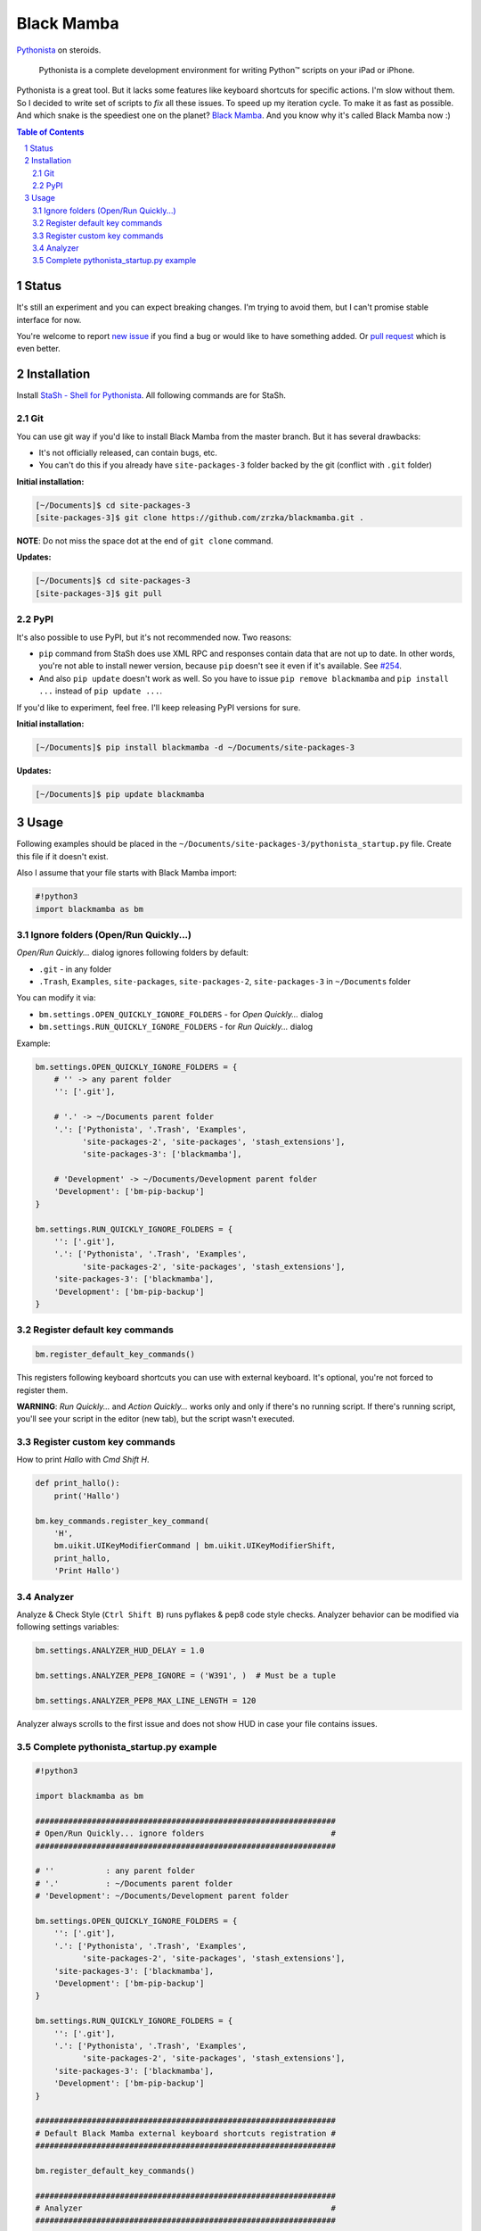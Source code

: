 ===========
Black Mamba
===========

`Pythonista <http://omz-software.com/pythonista/>`_ on steroids.

    Pythonista is a complete development environment for writing Python™
    scripts on your iPad or iPhone.

Pythonista is a great tool. But it lacks some features like keyboard shortcuts
for specific actions. I'm slow without them. So I decided to write set of
scripts to *fix* all these issues. To speed up my iteration cycle. To make
it as fast as possible. And which snake is the speediest one on the planet?
`Black Mamba <https://en.wikipedia.org/wiki/Black_mamba>`_. And you know
why it's called Black Mamba now :)


.. class:: no-web

    .. image:: https://raw.githubusercontent.com/zrzka/blackmamba/master/_images/openquickly.jpg
        :alt: Black Mamba Open Quickly...
        :width: 90%
        :align: center

.. class:: no-web

    .. image:: https://raw.githubusercontent.com/zrzka/blackmamba/master/_images/shortcuts.jpg
        :alt: Black Mamba keyboard shortcuts
        :width: 90%
        :align: center

.. contents:: Table of Contents

.. section-numbering::


Status
======

It's still an experiment and you can expect breaking changes. I'm trying
to avoid them, but I can't promise stable interface for now.

You're welcome to report `new issue <https://github.com/zrzka/blackmamba/issues/new>`_
if you find a bug or would like to have something added. Or `pull request
<https://github.com/zrzka/blackmamba/pulls>`_ which is even better.


Installation
============

Install `StaSh - Shell for Pythonista <https://github.com/ywangd/stash>`_. All following
commands are for StaSh.


Git
---

You can use git way if you'd like to install Black Mamba from the master branch.
But it has several drawbacks:

* It's not officially released, can contain bugs, etc.
* You can't do this if you already have ``site-packages-3`` folder backed by
  the git (conflict with ``.git`` folder)

**Initial installation:**

.. code-block:: bash

    [~/Documents]$ cd site-packages-3
    [site-packages-3]$ git clone https://github.com/zrzka/blackmamba.git .

**NOTE**: Do not miss the space dot at the end of ``git clone`` command.

**Updates:**

.. code-block:: bash

    [~/Documents]$ cd site-packages-3
    [site-packages-3]$ git pull


PyPI
----

It's also possible to use PyPI, but it's not recommended now. Two reasons:

* ``pip`` command from StaSh does use XML RPC and responses contain data
  that are not up to date. In other words, you're not able to install
  newer version, because ``pip`` doesn't see it even if it's available.
  See `#254 <https://github.com/ywangd/stash/issues/264>`_.
  
* And also ``pip update`` doesn't work as well. So you have to issue
  ``pip remove blackmamba`` and ``pip install ...`` instead of
  ``pip update ...``.
  
If you'd like to experiment, feel free. I'll keep releasing PyPI versions
for sure.

**Initial installation:**

.. code-block:: bash

    [~/Documents]$ pip install blackmamba -d ~/Documents/site-packages-3

**Updates:**

.. code-block:: bash

    [~/Documents]$ pip update blackmamba


Usage
=====

Following examples should be placed in the ``~/Documents/site-packages-3/pythonista_startup.py``
file. Create this file if it doesn't exist.

Also I assume that your file starts with Black Mamba import:

.. code-block:: python

    #!python3
    import blackmamba as bm


Ignore folders (Open/Run Quickly...)
------------------------------------

*Open/Run Quickly...* dialog ignores following folders by default:

* ``.git`` - in any folder
* ``.Trash``, ``Examples``, ``site-packages``, ``site-packages-2``, ``site-packages-3`` in ``~/Documents`` folder

You can modify it via:

* ``bm.settings.OPEN_QUICKLY_IGNORE_FOLDERS`` - for *Open Quickly...* dialog
* ``bm.settings.RUN_QUICKLY_IGNORE_FOLDERS`` - for *Run Quickly...* dialog

Example:

.. code-block:: python

    bm.settings.OPEN_QUICKLY_IGNORE_FOLDERS = {
        # '' -> any parent folder
        '': ['.git'],
        
        # '.' -> ~/Documents parent folder
        '.': ['Pythonista', '.Trash', 'Examples',
              'site-packages-2', 'site-packages', 'stash_extensions'],
              'site-packages-3': ['blackmamba'],

        # 'Development' -> ~/Documents/Development parent folder              
        'Development': ['bm-pip-backup']
    }

    bm.settings.RUN_QUICKLY_IGNORE_FOLDERS = {
        '': ['.git'],
        '.': ['Pythonista', '.Trash', 'Examples',
              'site-packages-2', 'site-packages', 'stash_extensions'],
        'site-packages-3': ['blackmamba'],
        'Development': ['bm-pip-backup']
    }


Register default key commands
-----------------------------

.. code-block:: python

    bm.register_default_key_commands()

This registers following keyboard shortcuts you can use with
external keyboard. It's optional, you're not forced to register
them.

================    ========================================
Shortcut            Function
================    ========================================
``Cmd /``           Comment / uncomment selected line(s)
``Cmd W``           Close current editor tab
``Cmd Shift W``     Close all editor tabs except current one
``Cmd N``           New tab + new file
``Cmd T``           Just new tab
``Cmd 0``           Show / hide navigator (Library)
``Cmd Shift 0``     Query selected text in Dash
``Cmd Shift O``     Open Quickly...
``Cmd Shift R``     Run Quickly...
``Cmd Shift A``     Action Quickly...
``Ctrl Shift B``    Analyze & Check Style
``Cmd Shift K``     Clear annotations
``Cmd U``           Run Unit Tests... (experimental)
``Ctrl Tab``        Show Next Tab (or ``Cmd Shift ]``)
``Ctrl Shift Tab``  Show Previous Tab (or ``Cmd Shift [``)
``Cmd 1..9``        Show nth tab
==================  ========================================

**WARNING**: *Run Quickly...* and *Action Quickly...* works only and only
if there's no running script. If there's running script, you'll see
your script in the editor (new tab), but the script wasn't executed.


Register custom key commands
----------------------------

How to print `Hallo` with `Cmd Shift H`.

.. code-block:: python

    def print_hallo():
        print('Hallo')
            
    bm.key_commands.register_key_command(
        'H',
        bm.uikit.UIKeyModifierCommand | bm.uikit.UIKeyModifierShift,
        print_hallo,
        'Print Hallo')
        

Analyzer
--------

Analyze & Check Style (``Ctrl Shift B``) runs pyflakes & pep8 code style checks.
Analyzer behavior can be modified via following settings variables:

.. code-block:: python

    bm.settings.ANALYZER_HUD_DELAY = 1.0
    
    bm.settings.ANALYZER_PEP8_IGNORE = ('W391', )  # Must be a tuple
    
    bm.settings.ANALYZER_PEP8_MAX_LINE_LENGTH = 120
    
Analyzer always scrolls to the first issue and does not show HUD in case
your file contains issues.


Complete pythonista_startup.py example
--------------------------------------

.. code-block:: python

    #!python3
    
    import blackmamba as bm
    
    ################################################################
    # Open/Run Quickly... ignore folders                           #
    ################################################################
    
    # ''           : any parent folder
    # '.'          : ~/Documents parent folder
    # 'Development': ~/Documents/Development parent folder
    
    bm.settings.OPEN_QUICKLY_IGNORE_FOLDERS = {
        '': ['.git'],
        '.': ['Pythonista', '.Trash', 'Examples',
              'site-packages-2', 'site-packages', 'stash_extensions'],
        'site-packages-3': ['blackmamba'],
        'Development': ['bm-pip-backup']
    }
    
    bm.settings.RUN_QUICKLY_IGNORE_FOLDERS = {
        '': ['.git'],
        '.': ['Pythonista', '.Trash', 'Examples',
              'site-packages-2', 'site-packages', 'stash_extensions'],
        'site-packages-3': ['blackmamba'],
        'Development': ['bm-pip-backup']
    }
    
    ################################################################
    # Default Black Mamba external keyboard shortcuts registration #
    ################################################################
    
    bm.register_default_key_commands()
    
    ################################################################
    # Analyzer                                                     #
    ################################################################
    
    bm.settings.ANALYZER_PEP8_IGNORE = ('W391', 'W293')
    bm.settings.ANALYZER_PEP8_MAX_LINE_LENGTH = 120
    
    ################################################################
    # Custom keyboard shortcuts                                    #
    ################################################################
    
    # Launch StaSh (= custom action title) via Cmd-Shift-S
    if bm.ide.action_exists('StaSh'):
        def launch_stash():
            bm.ide.run_action('StaSh')
                
        bm.key_commands.register_key_command(
            'S',
            bm.uikit.UIKeyModifierCommand | bm.uikit.UIKeyModifierShift,
            launch_stash,
            'Launch StaSh')
    
    # Or you can use run_script instead of action to launch StaSh
    #if bm.ide.script_exists('launch_stash.py'):
    #    def launch_stash():
    #        bm.ide.run_script('launch_stash.py')
    #
    #    bm.key_commands.register_key_command(
    #        'S',
    #        bm.uikit.UIKeyModifierCommand | bm.uikit.UIKeyModifierShift,
    #        launch_stash,
    #        'Launch StaSh')

